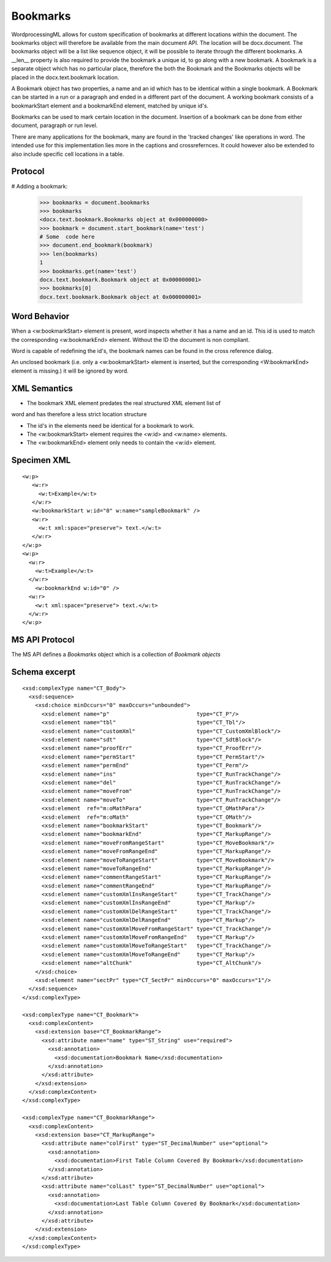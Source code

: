 
Bookmarks
=========

WordprocessingML allows for custom specification of bookmarks at different 
locations within the document. The bookmarks object will therefore be available 
from the main document API. The location will be docx.document.
The bookmarks object will be a list like sequence object, it will be possible 
to iterate through the different bookmarks. A __len__ property is also 
required to provide the bookmark a unique id, to go along with a new bookmark. 
A bookmark is a separate object which has no particular place, therefore the 
both the Bookmark and the Bookmarks objects will be placed in the 
docx.text.bookmark location. 

A Bookmark object has two properties, a name and an id which has to be 
identical within a single bookmark. A Bookmark can be started in 
a run or a paragraph and ended in a different part of the document.
A working bookmark consists of a bookmarkStart element and a 
bookmarkEnd element, matched by unique id's.

Bookmarks can be used to mark certain location in the document. Insertion
of a bookmark can be done from either document, paragraph or run level.

There are many applications for the bookmark, many are found in the 'tracked 
changes' like operations in word. The intended use for this implementation lies
more in the captions and crossrefernces. It could however also be extended to 
also include specific cell locations in a table.

Protocol
--------

.. highlight:: python

# Adding a bookmark:

    >>> bookmarks = document.bookmarks
    >>> bookmarks
    <docx.text.bookmark.Bookmarks object at 0x000000000>
    >>> bookmark = document.start_bookmark(name='test')
    # Some  code here
    >>> document.end_bookmark(bookmark)
    >>> len(bookmarks)
    1
    >>> bookmarks.get(name='test')
    docx.text.bookmark.Bookmark object at 0x000000001>
    >>> bookmarks[0]
    docx.text.bookmark.Bookmark object at 0x000000001>

Word Behavior
-------------

When a <w:bookmarkStart> element is present, word inspects whether it has a 
name and an id. This id is used to match the corresponding <w:bookmarkEnd> 
element. Without the ID the document is non compliant.

Word is capable of redefining the id's, the bookmark names can be found in the 
cross reference dialog. 

An unclosed bookmark (i.e. only a <w:bookmarkStart> element is inserted, but 
the corresponding <W:bookmarkEnd> element is missing.) it will be ignored by 
word. 


XML Semantics
-------------

* The bookmark XML element predates the real structured XML element list of 
word and has therefore a less strict location structure

* The id's in the elements need be identical for a bookmark to work.

* The <w:bookmarkStart> element requires the <w:id> and <w:name> elements. 

* The <w:bookmarkEnd> element only needs to contain the <w:id> element.

Specimen XML
------------

.. highlight:: xml

::

  <w:p>
     <w:r>
       <w:t>Example</w:t>
     </w:r>
     <w:bookmarkStart w:id="0" w:name="sampleBookmark" />
     <w:r>
       <w:t xml:space="preserve"> text.</w:t>
     </w:r>
  </w:p>
  <w:p>
    <w:r>
      <w:t>Example</w:t>
    </w:r>
      <w:bookmarkEnd w:id="0" />
    <w:r>
      <w:t xml:space="preserve"> text.</w:t>
    </w:r>
  </w:p>  

MS API Protocol
---------------

The MS API defines a `Bookmarks` object which is a collection of
`Bookmark objects`

.. _Bookmarks object:
  https://msdn.microsoft.com/en-us/vba/word-vba/articles/bookmarks-object-word
  
.. _Bookmark objects:
   https://msdn.microsoft.com/en-us/vba/word-vba/articles/bookmark-object-word


Schema excerpt
--------------

::

  <xsd:complexType name="CT_Body">
    <xsd:sequence>
      <xsd:choice minOccurs="0" maxOccurs="unbounded">
        <xsd:element name="p"                           type="CT_P"/>
        <xsd:element name="tbl"                         type="CT_Tbl"/>
        <xsd:element name="customXml"                   type="CT_CustomXmlBlock"/>
        <xsd:element name="sdt"                         type="CT_SdtBlock"/>
        <xsd:element name="proofErr"                    type="CT_ProofErr"/>
        <xsd:element name="permStart"                   type="CT_PermStart"/>
        <xsd:element name="permEnd"                     type="CT_Perm"/>
        <xsd:element name="ins"                         type="CT_RunTrackChange"/>
        <xsd:element name="del"                         type="CT_RunTrackChange"/>
        <xsd:element name="moveFrom"                    type="CT_RunTrackChange"/>
        <xsd:element name="moveTo"                      type="CT_RunTrackChange"/>
        <xsd:element  ref="m:oMathPara"                 type="CT_OMathPara"/>
        <xsd:element  ref="m:oMath"                     type="CT_OMath"/>
        <xsd:element name="bookmarkStart"               type="CT_Bookmark"/>
        <xsd:element name="bookmarkEnd"                 type="CT_MarkupRange"/>
        <xsd:element name="moveFromRangeStart"          type="CT_MoveBookmark"/>
        <xsd:element name="moveFromRangeEnd"            type="CT_MarkupRange"/>
        <xsd:element name="moveToRangeStart"            type="CT_MoveBookmark"/>
        <xsd:element name="moveToRangeEnd"              type="CT_MarkupRange"/>
        <xsd:element name="commentRangeStart"           type="CT_MarkupRange"/>
        <xsd:element name="commentRangeEnd"             type="CT_MarkupRange"/>
        <xsd:element name="customXmlInsRangeStart"      type="CT_TrackChange"/>
        <xsd:element name="customXmlInsRangeEnd"        type="CT_Markup"/>
        <xsd:element name="customXmlDelRangeStart"      type="CT_TrackChange"/>
        <xsd:element name="customXmlDelRangeEnd"        type="CT_Markup"/>
        <xsd:element name="customXmlMoveFromRangeStart" type="CT_TrackChange"/>
        <xsd:element name="customXmlMoveFromRangeEnd"   type="CT_Markup"/>
        <xsd:element name="customXmlMoveToRangeStart"   type="CT_TrackChange"/>
        <xsd:element name="customXmlMoveToRangeEnd"     type="CT_Markup"/>
        <xsd:element name="altChunk"                    type="CT_AltChunk"/>
      </xsd:choice>
      <xsd:element name="sectPr" type="CT_SectPr" minOccurs="0" maxOccurs="1"/>
    </xsd:sequence>
  </xsd:complexType>

  <xsd:complexType name="CT_Bookmark">
    <xsd:complexContent>
      <xsd:extension base="CT_BookmarkRange">
        <xsd:attribute name="name" type="ST_String" use="required">
          <xsd:annotation>
            <xsd:documentation>Bookmark Name</xsd:documentation>
          </xsd:annotation>
        </xsd:attribute>
      </xsd:extension>
    </xsd:complexContent>
  </xsd:complexType>
  
  <xsd:complexType name="CT_BookmarkRange">
    <xsd:complexContent>
      <xsd:extension base="CT_MarkupRange">
        <xsd:attribute name="colFirst" type="ST_DecimalNumber" use="optional">
          <xsd:annotation>
            <xsd:documentation>First Table Column Covered By Bookmark</xsd:documentation>
          </xsd:annotation>
        </xsd:attribute>
        <xsd:attribute name="colLast" type="ST_DecimalNumber" use="optional">
          <xsd:annotation>
            <xsd:documentation>Last Table Column Covered By Bookmark</xsd:documentation>
          </xsd:annotation>
        </xsd:attribute>
      </xsd:extension>
    </xsd:complexContent>
  </xsd:complexType>
    